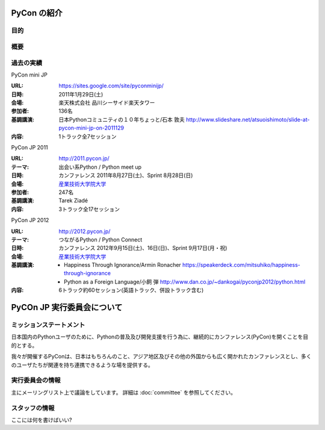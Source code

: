 PyCon の紹介
============

.. image:: /_static/pyconjp_logo_s.png

目的
----

概要
----

過去の実績
----------

PyCon mini JP

:URL: https://sites.google.com/site/pyconminijp/
:日時: 2011年1月29日(土)
:会場: 楽天株式会社 品川シーサイド楽天タワー
:参加者: 136名
:基調講演: 日本Pythonコミュニティの１０年ちょっと/石本 敦夫
  http://www.slideshare.net/atsuoishimoto/slide-at-pycon-mini-jp-on-2011129
:内容: 1トラック全7セッション

PyCon JP 2011

:URL: http://2011.pycon.jp/
:テーマ: 出会い系Python / Python meet up
:日時: カンファレンス 2011年8月27日(土)、Sprint 8月28日(日)
:会場: `産業技術大学院大学 <http://aiit.ac.jp/>`_
:参加者: 247名
:基調講演: Tarek Ziadé
:内容: 3トラック全17セッション

PyCon JP 2012

:URL: http://2012.pycon.jp/
:テーマ: つながるPython / Python Connect
:日時: カンファレンス 2012年9月15日(土)、16日(日)、Sprint 9月17日(月・祝)
:会場: `産業技術大学院大学 <http://aiit.ac.jp/>`_
:基調講演:
  - Happiness Through Ignorance/Armin Ronacher https://speakerdeck.com/mitsuhiko/happiness-through-ignorance
  - Python as a Foreign Language/小飼 弾 http://www.dan.co.jp/~dankogai/pyconjp2012/python.html
:内容: 6トラック約60セッション(英語トラック、併設トラック含む)

PyCOn JP 実行委員会について
===========================

ミッションステートメント
------------------------

日本国内のPythonユーザのために、Pythonの普及及び開発支援を行う為に、継続的にカンファレンス(PyCon)を開くことを目的とする。

我々が開催するPyConは、日本はもちろんのこと、アジア地区及びその他の外国からも広く開かれたカンファレンスとし、多くのユーザたちが関連を持ち連携できるような場を提供する。

実行委員会の情報
----------------
主にメーリングリスト上で議論をしています。
詳細は :doc:`committee` を参照してください。

スタッフの情報
--------------
ここには何を書けばいい?
